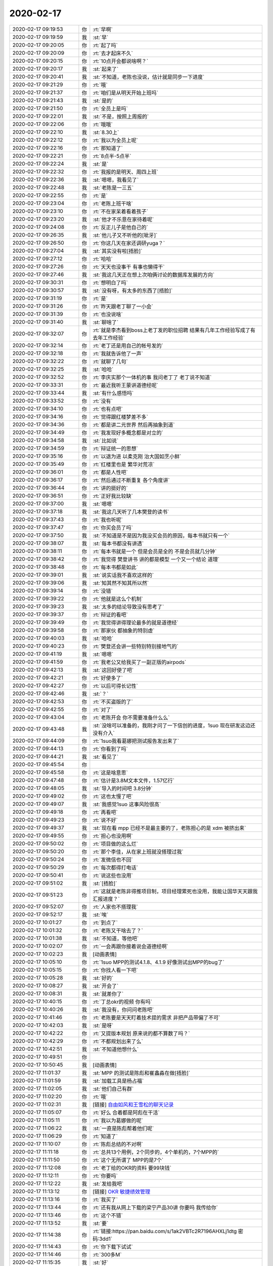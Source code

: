 2020-02-17
-------------

.. list-table::
   :widths: 25, 1, 60

   * - 2020-02-17 09:19:53
     - 你
     - :rt:`早啊`
   * - 2020-02-17 09:19:59
     - 我
     - :st:`早`
   * - 2020-02-17 09:20:05
     - 你
     - :rt:`起了吗`
   * - 2020-02-17 09:20:09
     - 你
     - :rt:`去才起床不久`
   * - 2020-02-17 09:20:15
     - 你
     - :rt:`10点开会都说啥啊？`
   * - 2020-02-17 09:20:17
     - 我
     - :st:`起来了`
   * - 2020-02-17 09:20:41
     - 我
     - :st:`不知道，老陈也没说，估计就是同步一下进度`
   * - 2020-02-17 09:21:29
     - 你
     - :rt:`哦`
   * - 2020-02-17 09:21:37
     - 你
     - :rt:`咱们是从明天开始上班吗`
   * - 2020-02-17 09:21:43
     - 我
     - :st:`是的`
   * - 2020-02-17 09:21:50
     - 你
     - :rt:`全员上是吗`
   * - 2020-02-17 09:22:01
     - 我
     - :st:`不是，按照上周报的`
   * - 2020-02-17 09:22:06
     - 你
     - :rt:`哦哦`
   * - 2020-02-17 09:22:10
     - 我
     - :st:`8.30上`
   * - 2020-02-17 09:22:12
     - 你
     - :rt:`我以为全员上呢`
   * - 2020-02-17 09:22:16
     - 你
     - :rt:`那知道了`
   * - 2020-02-17 09:22:21
     - 你
     - :rt:`8点半-5点半`
   * - 2020-02-17 09:22:24
     - 我
     - :st:`是`
   * - 2020-02-17 09:22:32
     - 你
     - :rt:`我报的是明天、周四上班`
   * - 2020-02-17 09:22:36
     - 我
     - :st:`嗯嗯，我看见了`
   * - 2020-02-17 09:22:48
     - 我
     - :st:`老陈是一三五`
   * - 2020-02-17 09:22:55
     - 你
     - :rt:`是`
   * - 2020-02-17 09:23:04
     - 你
     - :rt:`老陈上班干啥`
   * - 2020-02-17 09:23:10
     - 你
     - :rt:`不在家呆着看着孩子`
   * - 2020-02-17 09:23:20
     - 我
     - :st:`他才不乐意在家待着呢`
   * - 2020-02-17 09:24:08
     - 你
     - :rt:`反正儿子是他自己的`
   * - 2020-02-17 09:26:35
     - 我
     - :st:`他儿子又不听他的[呲牙]`
   * - 2020-02-17 09:26:50
     - 你
     - :rt:`你这几天在家还调研yuga？`
   * - 2020-02-17 09:27:04
     - 我
     - :st:`其实没有啦[捂脸]`
   * - 2020-02-17 09:27:12
     - 你
     - :rt:`哈哈`
   * - 2020-02-17 09:27:26
     - 你
     - :rt:`天天也没事干 有事也懒得干`
   * - 2020-02-17 09:27:46
     - 我
     - :st:`我这几天正在想上次咱俩讨论的数据库发展的方向`
   * - 2020-02-17 09:30:31
     - 你
     - :rt:`想明白了吗`
   * - 2020-02-17 09:30:57
     - 我
     - :st:`没有呀，有太多的东西了[捂脸]`
   * - 2020-02-17 09:31:19
     - 你
     - :rt:`是`
   * - 2020-02-17 09:31:26
     - 你
     - :rt:`昨天跟老丁聊了一小会`
   * - 2020-02-17 09:31:39
     - 你
     - :rt:`也没说啥`
   * - 2020-02-17 09:31:40
     - 我
     - :st:`聊啥了`
   * - 2020-02-17 09:32:07
     - 你
     - :rt:`就是李杰看到boss上老丁发的职位招聘 结果有几年工作经验写成了有去年工作经验`
   * - 2020-02-17 09:32:14
     - 你
     - :rt:`老丁还是用自己的帐号发的`
   * - 2020-02-17 09:32:18
     - 你
     - :rt:`我就告诉他了一声`
   * - 2020-02-17 09:32:22
     - 你
     - :rt:`就聊了几句`
   * - 2020-02-17 09:32:25
     - 我
     - :st:`哈哈`
   * - 2020-02-17 09:32:52
     - 你
     - :rt:`李庆实那个一体机的事  我问老丁了 老丁说不知道`
   * - 2020-02-17 09:33:31
     - 你
     - :rt:`最近我听王蒙讲道德经呢`
   * - 2020-02-17 09:33:44
     - 我
     - :st:`有什么感悟吗`
   * - 2020-02-17 09:33:52
     - 你
     - :rt:`没有`
   * - 2020-02-17 09:34:10
     - 你
     - :rt:`也有点吧`
   * - 2020-02-17 09:34:16
     - 你
     - :rt:`觉得跟红楼梦差不多`
   * - 2020-02-17 09:34:36
     - 你
     - :rt:`都是讲二元世界 然后再抽象到道`
   * - 2020-02-17 09:34:49
     - 你
     - :rt:`我发现好多概念都是对立的`
   * - 2020-02-17 09:34:58
     - 我
     - :st:`比如说`
   * - 2020-02-17 09:34:59
     - 你
     - :rt:`辩证统一的思想`
   * - 2020-02-17 09:35:16
     - 你
     - :rt:`以退为进 以柔克刚 治大国如烹小鲜`
   * - 2020-02-17 09:35:49
     - 你
     - :rt:`红楼里也是 繁华对荒凉`
   * - 2020-02-17 09:36:01
     - 你
     - :rt:`都是人性吧`
   * - 2020-02-17 09:36:17
     - 你
     - :rt:`然后通过不断重复 各个角度讲`
   * - 2020-02-17 09:36:44
     - 你
     - :rt:`讲的挺好的`
   * - 2020-02-17 09:36:51
     - 你
     - :rt:`正好我比较缺`
   * - 2020-02-17 09:37:00
     - 我
     - :st:`嗯嗯`
   * - 2020-02-17 09:37:18
     - 我
     - :st:`我这几天听了几本樊登的读书`
   * - 2020-02-17 09:37:43
     - 你
     - :rt:`我也听呢`
   * - 2020-02-17 09:37:47
     - 你
     - :rt:`你买会员了吗`
   * - 2020-02-17 09:37:50
     - 我
     - :st:`不知道是不是因为我没买会员的原因，每本书就只有一个`
   * - 2020-02-17 09:38:07
     - 我
     - :st:`每本书都没有讲透`
   * - 2020-02-17 09:38:11
     - 你
     - :rt:`每本书就是一个 但是会员是全的 不是会员就几分钟`
   * - 2020-02-17 09:38:42
     - 你
     - :rt:`我觉得 樊登讲书 讲的都是模型 一个又一个结论 道理`
   * - 2020-02-17 09:38:48
     - 你
     - :rt:`每本书都是如此`
   * - 2020-02-17 09:39:01
     - 我
     - :st:`说实话我不喜欢这样的`
   * - 2020-02-17 09:39:06
     - 我
     - :st:`知其然不知其所以然`
   * - 2020-02-17 09:39:14
     - 你
     - :rt:`没错`
   * - 2020-02-17 09:39:22
     - 你
     - :rt:`他就是这么个机制`
   * - 2020-02-17 09:39:23
     - 我
     - :st:`太多的结论导致没有思考了`
   * - 2020-02-17 09:39:37
     - 你
     - :rt:`辩证的看吧`
   * - 2020-02-17 09:39:49
     - 你
     - :rt:`我觉得讲得理论最多的就是道德经`
   * - 2020-02-17 09:39:58
     - 你
     - :rt:`那家伙 都抽象的特别虚`
   * - 2020-02-17 09:40:03
     - 我
     - :st:`哈哈`
   * - 2020-02-17 09:40:23
     - 你
     - :rt:`樊登还会讲一些特别特别接地气的`
   * - 2020-02-17 09:41:19
     - 我
     - :st:`嗯嗯`
   * - 2020-02-17 09:41:59
     - 你
     - :rt:`我老公又给我买了一副正版的airpods`
   * - 2020-02-17 09:42:13
     - 我
     - :st:`这回好使了吧`
   * - 2020-02-17 09:42:21
     - 你
     - :rt:`好使多了`
   * - 2020-02-17 09:42:27
     - 你
     - :rt:`以后可得长记性`
   * - 2020-02-17 09:42:46
     - 我
     - :st:`？`
   * - 2020-02-17 09:42:53
     - 你
     - :rt:`不买盗版的了`
   * - 2020-02-17 09:42:55
     - 你
     - :rt:`对了`
   * - 2020-02-17 09:43:04
     - 你
     - :rt:`老陈开会 你不需要准备什么么`
   * - 2020-02-17 09:43:48
     - 我
     - :st:`没啥可以准备的，我刚才问了一下信创的进度，1suo 现在研发这边还没有介入`
   * - 2020-02-17 09:44:09
     - 你
     - :rt:`1suo我看葛娜把测试报告发出来了`
   * - 2020-02-17 09:44:13
     - 你
     - :rt:`你看到了吗`
   * - 2020-02-17 09:44:21
     - 我
     - :st:`看见了`
   * - 2020-02-17 09:45:54
     - 你
     - .. image:: /images/343664.jpg
          :width: 100px
   * - 2020-02-17 09:45:58
     - 你
     - :rt:`这是啥意思`
   * - 2020-02-17 09:47:48
     - 你
     - :rt:`估计是3.8M文本文件，1.57亿行`
   * - 2020-02-17 09:48:05
     - 我
     - :st:`导入的时间吧 3.8分钟`
   * - 2020-02-17 09:49:02
     - 你
     - :rt:`这也太慢了吧`
   * - 2020-02-17 09:49:07
     - 我
     - :st:`我感觉1suo 这事风险很高`
   * - 2020-02-17 09:49:18
     - 你
     - :rt:`再看吧`
   * - 2020-02-17 09:49:23
     - 你
     - :rt:`说不好`
   * - 2020-02-17 09:49:37
     - 我
     - :st:`现在看 mpp 已经不是最主要的了，老陈担心的是 xdm 被挤出来`
   * - 2020-02-17 09:49:55
     - 你
     - :rt:`担心也没用啊`
   * - 2020-02-17 09:50:02
     - 你
     - :rt:`项目做的这么烂`
   * - 2020-02-17 09:50:20
     - 你
     - :rt:`那个李佳，从在家上班就没搭理过我`
   * - 2020-02-17 09:50:24
     - 你
     - :rt:`发微信也不回`
   * - 2020-02-17 09:50:29
     - 你
     - :rt:`每次都得打电话`
   * - 2020-02-17 09:50:41
     - 你
     - :rt:`说这些也没用`
   * - 2020-02-17 09:51:02
     - 我
     - :st:`[捂脸]`
   * - 2020-02-17 09:51:23
     - 你
     - :rt:`这就是老陈非得推项目制，项目经理累死也没用，我能让国华天天跟我汇报进度？`
   * - 2020-02-17 09:52:07
     - 你
     - :rt:`人家也不搭理我`
   * - 2020-02-17 09:52:17
     - 我
     - :st:`唉`
   * - 2020-02-17 10:01:27
     - 你
     - :rt:`到点了`
   * - 2020-02-17 10:01:32
     - 你
     - :rt:`老陈又干啥去了？`
   * - 2020-02-17 10:01:38
     - 我
     - :st:`不知道，等他吧`
   * - 2020-02-17 10:02:07
     - 你
     - :rt:`一会再跟你接着说会道德经啊`
   * - 2020-02-17 10:02:23
     - 我
     - [动画表情]
   * - 2020-02-17 10:05:10
     - 你
     - :rt:`1suo MPP的测试4.1.8、4.1.9 好像测试出MPP的bug了`
   * - 2020-02-17 10:05:15
     - 你
     - :rt:`你找人看一下吧`
   * - 2020-02-17 10:05:28
     - 我
     - :st:`好的`
   * - 2020-02-17 10:08:27
     - 我
     - :st:`开会了`
   * - 2020-02-17 10:08:31
     - 我
     - :st:`就差你了`
   * - 2020-02-17 10:40:15
     - 你
     - :rt:`丁总okr的视频 你有吗`
   * - 2020-02-17 10:40:26
     - 我
     - :st:`我没有，你问问老陈吧`
   * - 2020-02-17 10:41:46
     - 你
     - :rt:`老陈要是天天盯着技术提的需求 非把产品带偏了不可`
   * - 2020-02-17 10:42:03
     - 我
     - :st:`是呀`
   * - 2020-02-17 10:42:22
     - 你
     - :rt:`又提版本规划 原来说的都不算数了吗？`
   * - 2020-02-17 10:42:29
     - 你
     - :rt:`不都规划出来了么`
   * - 2020-02-17 10:42:51
     - 我
     - :st:`不知道他想什么`
   * - 2020-02-17 10:49:51
     - 你
     - .. image:: /images/343700.jpg
          :width: 100px
   * - 2020-02-17 10:50:45
     - 我
     - [动画表情]
   * - 2020-02-17 11:01:37
     - 我
     - :st:`MPP 的测试是陈彪和崔鑫淼在做[捂脸]`
   * - 2020-02-17 11:01:59
     - 我
     - :st:`加载工具是杨占福`
   * - 2020-02-17 11:02:05
     - 我
     - :st:`他们自己有群`
   * - 2020-02-17 11:02:20
     - 你
     - :rt:`哦`
   * - 2020-02-17 11:02:31
     - 我
     - [链接] `自由如风和王雪松的聊天记录 <https://support.weixin.qq.com/cgi-bin/mmsupport-bin/readtemplate?t=page/favorite_record__w_unsupport>`_
   * - 2020-02-17 11:05:07
     - 你
     - :rt:`好么 合着都是阿彪在干活`
   * - 2020-02-17 11:05:11
     - 你
     - :rt:`我以为葛娜做的呢`
   * - 2020-02-17 11:06:22
     - 我
     - :st:`一直是陈彪帮着他们呢`
   * - 2020-02-17 11:06:29
     - 你
     - :rt:`知道了`
   * - 2020-02-17 11:10:07
     - 你
     - :rt:`陈彪总结的不对啊`
   * - 2020-02-17 11:11:18
     - 你
     - :rt:`总共13个用例，2个同步的，4个单机的，7个MPP的`
   * - 2020-02-17 11:11:50
     - 你
     - :rt:`这个无所谓了 MPP的是7个`
   * - 2020-02-17 11:12:08
     - 你
     - :rt:`老丁给的OKR的资料 要99块钱`
   * - 2020-02-17 11:12:11
     - 你
     - :rt:`你要吗`
   * - 2020-02-17 11:12:22
     - 我
     - :st:`发给我吧`
   * - 2020-02-17 11:13:12
     - 你
     - [链接] `OKR 敏捷绩效管理 <https://app3of6l1wn8063.h5.xiaoeknow.com/content_page/eyJ0eXBlIjozLCJyZXNvdXJjZV90eXBlIjoiIiwicmVzb3VyY2VfaWQiOiIiLCJwcm9kdWN0X2lkIjoicF81ZDBiNTc5OTc1MDhjX09RMUt2MlN5IiwiYXBwX2lkIjoiYXBwM09GNkwxd044MDYzIiwic2hhcmVfdXNlcl9pZCI6InVfNWU0YTAwNjZiNWFkNF9MNVVpRUZYUlJ1Iiwic2hhcmVfdHlwZSI6MTAwLCJzY2VuZSI6Ilx1NTIwNlx1NGVhYiJ9?entry=2&entry_type=2001>`_
   * - 2020-02-17 11:13:16
     - 你
     - :rt:`我买了`
   * - 2020-02-17 11:13:44
     - 你
     - :rt:`还有我从网上下载的梁宁产品30讲 你要吗 我传给你`
   * - 2020-02-17 11:13:46
     - 你
     - :rt:`这个不错`
   * - 2020-02-17 11:13:52
     - 我
     - :st:`要`
   * - 2020-02-17 11:14:38
     - 你
     - :rt:`链接:https://pan.baidu.com/s/1ak2VBTc2R7196AHXLj1dtg  密码:3dd1`
   * - 2020-02-17 11:14:43
     - 你
     - :rt:`你下载下试试`
   * - 2020-02-17 11:14:46
     - 你
     - :rt:`300多M`
   * - 2020-02-17 11:15:35
     - 我
     - :st:`好`
   * - 2020-02-17 11:16:28
     - 你
     - :rt:`梁宁的这个要30块钱`
   * - 2020-02-17 11:16:30
     - 你
     - :rt:`真晕`
   * - 2020-02-17 11:17:02
     - 我
     - :st:`[捂脸]`
   * - 2020-02-17 11:17:20
     - 你
     - :rt:`你先别下载了`
   * - 2020-02-17 11:17:23
     - 你
     - :rt:`我捣鼓捣鼓`
   * - 2020-02-17 11:17:29
     - 我
     - :st:`梁宁这个还好，OKR这个简直了`
   * - 2020-02-17 11:17:47
     - 我
     - :st:`而且 OKR 这种舶来品很不接地气`
   * - 2020-02-17 11:17:58
     - 你
     - :rt:`没错`
   * - 2020-02-17 11:18:16
     - 我
     - :st:`大公司有钱有人可以搞搞，小公司搞这个搞不好会破产的[捂脸]`
   * - 2020-02-17 11:18:29
     - 你
     - [链接] `李辉和陈文亭的聊天记录 <https://support.weixin.qq.com/cgi-bin/mmsupport-bin/readtemplate?t=page/favorite_record__w_unsupport>`_
   * - 2020-02-17 11:18:52
     - 我
     - [动画表情]
   * - 2020-02-17 11:22:13
     - 你
     - :rt:`西方总是喜欢把意识形态的东西 写成流程`
   * - 2020-02-17 11:22:16
     - 你
     - :rt:`李杰说得`
   * - 2020-02-17 11:22:20
     - 你
     - :rt:`我觉得说得特别好`
   * - 2020-02-17 11:22:26
     - 我
     - :st:`是的`
   * - 2020-02-17 11:22:41
     - 你
     - :rt:`然后东方这些人就开始抠 抠半天也搞不懂`
   * - 2020-02-17 11:23:01
     - 你
     - :rt:`梁宁的那个我买了 一会传给你 你下载下试试`
   * - 2020-02-17 11:23:53
     - 我
     - :st:`嗯嗯`
   * - 2020-02-17 11:24:15
     - 你
     - :rt:`这个梁宁的是肤浅 给解压密码 我支付了以后解压出来了 我再自己打包发给你`
   * - 2020-02-17 11:24:33
     - 你
     - :rt:`李杰在得到上129买的`
   * - 2020-02-17 11:25:57
     - 我
     - [链接] `海涛和王雪松的聊天记录 <https://support.weixin.qq.com/cgi-bin/mmsupport-bin/readtemplate?t=page/favorite_record__w_unsupport>`_
   * - 2020-02-17 11:26:19
     - 你
     - :rt:`知道了`
   * - 2020-02-17 11:28:16
     - 你
     - :rt:`链接:https://pan.baidu.com/s/18JqZcZExE27H93GXb-bEAg  密码:de38`
   * - 2020-02-17 11:28:52
     - 我
     - :st:`👌`
   * - 2020-02-17 11:28:54
     - 你
     - :rt:`你下载下试试`
   * - 2020-02-17 11:30:52
     - 我
     - :st:`嗯嗯，正在下，速度有点慢[捂脸]`
   * - 2020-02-17 11:31:28
     - 你
     - :rt:`我下了3天才下载下来`
   * - 2020-02-17 11:31:34
     - 你
     - :rt:`断断续续的`
   * - 2020-02-17 11:34:11
     - 我
     - :st:`是，我现在是用路由器下`
   * - 2020-02-17 11:34:28
     - 你
     - :rt:`你手机有1月11日咱俩的聊天记录吗 我发给你过一个Excel`
   * - 2020-02-17 11:34:31
     - 你
     - :rt:`帮我找一下`
   * - 2020-02-17 11:35:16
     - 我
     - :st:`什么内容的`
   * - 2020-02-17 11:35:42
     - 你
     - :rt:`版本规划的 我写的特别细特别多 后来你让我改了`
   * - 2020-02-17 11:35:51
     - 你
     - :rt:`你记得吗`
   * - 2020-02-17 11:35:58
     - 你
     - :rt:`周六我加班和张益写的时候`
   * - 2020-02-17 11:36:02
     - 我
     - :st:`我正在找`
   * - 2020-02-17 11:37:11
     - 我
     - :st:`没找到`
   * - 2020-02-17 11:37:22
     - 我
     - :st:`大概名字是什么`
   * - 2020-02-17 11:37:38
     - 你
     - :rt:`可能是个截图`
   * - 2020-02-17 11:37:49
     - 你
     - :rt:`你有1月11号的记录吗`
   * - 2020-02-17 11:37:55
     - 你
     - :rt:`搜。。。`
   * - 2020-02-17 11:37:58
     - 你
     - :rt:`我想想`
   * - 2020-02-17 11:39:04
     - 你
     - .. image:: /images/343768.jpg
          :width: 100px
   * - 2020-02-17 11:39:23
     - 你
     - :rt:`就是这个是后来挑拣后的 我最开始整理的那个特别多`
   * - 2020-02-17 11:39:55
     - 我
     - :st:`这个我找到了，只有图片`
   * - 2020-02-17 11:40:08
     - 你
     - :rt:`比这个细多了`
   * - 2020-02-17 11:42:32
     - 我
     - :st:`我没有 Excel 文件`
   * - 2020-02-17 11:43:27
     - 你
     - :rt:`没事 算了`
   * - 2020-02-17 11:43:31
     - 你
     - :rt:`我自己写一下`
   * - 2020-02-17 11:43:35
     - 你
     - :rt:`写完你帮我看看`
   * - 2020-02-17 11:43:38
     - 我
     - :st:`好`
   * - 2020-02-17 13:03:34
     - 你
     - .. raw:: html
       
          <audio controls="controls"><source src="_static/mp3/343777.mp3" type="audio/mpeg" />不能播放语音</audio>
   * - 2020-02-17 13:04:14
     - 你
     - .. raw:: html
       
          <audio controls="controls"><source src="_static/mp3/343778.mp3" type="audio/mpeg" />不能播放语音</audio>
   * - 2020-02-17 13:04:50
     - 你
     - :rt:`是飞腾`
   * - 2020-02-17 13:05:02
     - 我
     - .. raw:: html
       
          <audio controls="controls"><source src="_static/mp3/343780.mp3" type="audio/mpeg" />不能播放语音</audio>
   * - 2020-02-17 13:07:00
     - 你
     - :rt:`知道了`
   * - 2020-02-17 13:10:13
     - 你
     - :rt:`你出门了吗`
   * - 2020-02-17 13:10:26
     - 我
     - :st:`没有，一直在家里`
   * - 2020-02-17 13:15:46
     - 你
     - .. raw:: html
       
          <audio controls="controls"><source src="_static/mp3/343784.mp3" type="audio/mpeg" />不能播放语音</audio>
   * - 2020-02-17 13:19:35
     - 我
     - :st:`史立鹏的单子里面是POC[捂脸]`
   * - 2020-02-17 13:19:36
     - 我
     - .. image:: /images/343786.jpg
          :width: 100px
   * - 2020-02-17 13:20:14
     - 我
     - :st:`要是生态我就不理他了`
   * - 2020-02-17 13:21:05
     - 你
     - :rt:`技术的数据都是假的，我根本不信`
   * - 2020-02-17 13:21:19
     - 你
     - :rt:`一年做195个poc，你信吗？`
   * - 2020-02-17 13:21:28
     - 你
     - :rt:`都是骗领导的`
   * - 2020-02-17 13:21:38
     - 你
     - :rt:`还成功率，我觉得特别可笑`
   * - 2020-02-17 13:21:50
     - 我
     - :st:`是，没错`
   * - 2020-02-17 13:22:07
     - 你
     - :rt:`就是生态的`
   * - 2020-02-17 13:22:17
     - 你
     - :rt:`我100分肯定`
   * - 2020-02-17 13:22:27
     - 我
     - :st:`那就先不理他了`
   * - 2020-02-17 13:22:47
     - 你
     - :rt:`你就扛着吧，没人不做，让他们先测x86去`
   * - 2020-02-17 13:23:10
     - 你
     - .. raw:: html
       
          <audio controls="controls"><source src="_static/mp3/343797.mp3" type="audio/mpeg" />不能播放语音</audio>
   * - 2020-02-17 13:23:20
     - 你
     - .. raw:: html
       
          <audio controls="controls"><source src="_static/mp3/343798.mp3" type="audio/mpeg" />不能播放语音</audio>
   * - 2020-02-17 13:24:00
     - 我
     - :st:`肯定编译不出来`
   * - 2020-02-17 13:24:55
     - 你
     - .. raw:: html
       
          <audio controls="controls"><source src="_static/mp3/343800.mp3" type="audio/mpeg" />不能播放语音</audio>
   * - 2020-02-17 13:25:11
     - 我
     - :st:`嗯嗯`
   * - 2020-02-17 14:17:43
     - 你
     - DMD_版本规划_20200227.xlsx
   * - 2020-02-17 14:17:46
     - 你
     - :rt:`你看看`
   * - 2020-02-17 14:17:55
     - 你
     - :rt:`主要是gbasedbt版的那个sheet页`
   * - 2020-02-17 14:18:07
     - 我
     - :st:`好`
   * - 2020-02-17 14:18:24
     - 你
     - :rt:`易用性那部分 得看redmine`
   * - 2020-02-17 14:24:42
     - 我
     - :st:`铜川还有一个需求就是跨区同步，也改了 Server，需要发一版`
   * - 2020-02-17 14:25:16
     - 我
     - :st:`而且这个需要评估一下是不是放在产品里，应该就是一个特定的解决方案，为了过网闸用的`
   * - 2020-02-17 14:25:26
     - 你
     - :rt:`哦`
   * - 2020-02-17 14:25:34
     - 你
     - :rt:`东江和王静做的对吧`
   * - 2020-02-17 14:25:37
     - 我
     - :st:`对`
   * - 2020-02-17 14:25:51
     - 我
     - :st:`待会开会会提到这个版本的`
   * - 2020-02-17 14:25:59
     - 你
     - :rt:`知道了`
   * - 2020-02-17 14:26:06
     - 你
     - :rt:`肯定得放进去`
   * - 2020-02-17 14:26:45
     - 你
     - :rt:`跟DDL的放在一个版本就行吧`
   * - 2020-02-17 14:26:57
     - 你
     - :rt:`那个送测了`
   * - 2020-02-17 14:26:59
     - 你
     - :rt:`。。。`
   * - 2020-02-17 14:27:00
     - 我
     - :st:`DDL 已经送测了`
   * - 2020-02-17 14:27:16
     - 你
     - :rt:`哎呀 版本太多了`
   * - 2020-02-17 14:27:20
     - 你
     - :rt:`发补丁行吗`
   * - 2020-02-17 14:27:26
     - 你
     - :rt:`回头年底看合版`
   * - 2020-02-17 14:27:53
     - 我
     - :st:`这个待会开会提一下吧，给国网的定制太多了，只有国网用，甚至就国网一个地方用`
   * - 2020-02-17 14:28:05
     - 你
     - :rt:`行`
   * - 2020-02-17 16:30:26
     - 你
     - :rt:`老田他们不久俩研发么`
   * - 2020-02-17 16:30:36
     - 你
     - :rt:`咱们部门要20个人复工呢`
   * - 2020-02-17 16:30:40
     - 我
     - :st:`是呀`
   * - 2020-02-17 17:05:59
     - 我
     - :st:`国网这个群已经乱了，不是老陈想的那样`
   * - 2020-02-17 17:06:53
     - 你
     - :rt:`嗯嗯`
   * - 2020-02-17 17:07:11
     - 你
     - :rt:`铜川的事，为啥不支持`
   * - 2020-02-17 17:07:17
     - 你
     - :rt:`我觉得很奇怪`
   * - 2020-02-17 17:07:36
     - 我
     - :st:`没说不支持吧`
   * - 2020-02-17 17:07:48
     - 你
     - :rt:`老田为啥不投入啊`
   * - 2020-02-17 17:08:09
     - 我
     - :st:`不知道，感觉好像他们是在做其他功能`
   * - 2020-02-17 17:08:22
     - 我
     - :st:`所谓的按照他们的版本计划研发[捂脸]`
   * - 2020-02-17 17:09:48
     - 你
     - :rt:`不知道`
   * - 2020-02-17 17:21:26
     - 我
     - :st:`1suo 2月8日就要测试了？`
   * - 2020-02-17 17:26:35
     - 你
     - :rt:`是监控 的`
   * - 2020-02-17 17:26:47
     - 我
     - :st:`好吧`
   * - 2020-02-17 17:28:45
     - 你
     - .. raw:: html
       
          <audio controls="controls"><source src="_static/mp3/343839.mp3" type="audio/mpeg" />不能播放语音</audio>
   * - 2020-02-17 17:29:23
     - 我
     - :st:`哈哈，说的好`
   * - 2020-02-17 17:29:46
     - 我
     - :st:`他也是担心下面人不怎么干活，等下周我去就好多了`
   * - 2020-02-17 17:30:12
     - 你
     - .. raw:: html
       
          <audio controls="controls"><source src="_static/mp3/343842.mp3" type="audio/mpeg" />不能播放语音</audio>
   * - 2020-02-17 17:30:42
     - 你
     - .. raw:: html
       
          <audio controls="controls"><source src="_static/mp3/343843.mp3" type="audio/mpeg" />不能播放语音</audio>
   * - 2020-02-17 17:31:03
     - 我
     - :st:`是呀，现在就是关键时期`
   * - 2020-02-17 17:31:54
     - 你
     - .. raw:: html
       
          <audio controls="controls"><source src="_static/mp3/343845.mp3" type="audio/mpeg" />不能播放语音</audio>
   * - 2020-02-17 17:32:04
     - 你
     - .. raw:: html
       
          <audio controls="controls"><source src="_static/mp3/343846.mp3" type="audio/mpeg" />不能播放语音</audio>
   * - 2020-02-17 17:32:12
     - 我
     - :st:`👌`